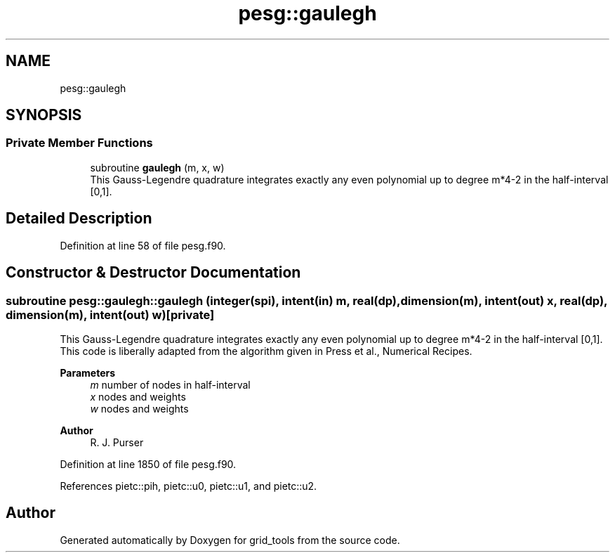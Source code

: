 .TH "pesg::gaulegh" 3 "Thu Mar 25 2021" "Version 1.0.0" "grid_tools" \" -*- nroff -*-
.ad l
.nh
.SH NAME
pesg::gaulegh
.SH SYNOPSIS
.br
.PP
.SS "Private Member Functions"

.in +1c
.ti -1c
.RI "subroutine \fBgaulegh\fP (m, x, w)"
.br
.RI "This Gauss-Legendre quadrature integrates exactly any even polynomial up to degree m*4-2 in the half-interval [0,1]\&. "
.in -1c
.SH "Detailed Description"
.PP 
Definition at line 58 of file pesg\&.f90\&.
.SH "Constructor & Destructor Documentation"
.PP 
.SS "subroutine pesg::gaulegh::gaulegh (integer(spi), intent(in) m, real(dp), dimension(m), intent(out) x, real(dp), dimension(m), intent(out) w)\fC [private]\fP"

.PP
This Gauss-Legendre quadrature integrates exactly any even polynomial up to degree m*4-2 in the half-interval [0,1]\&. This code is liberally adapted from the algorithm given in Press et al\&., Numerical Recipes\&.
.PP
\fBParameters\fP
.RS 4
\fIm\fP number of nodes in half-interval 
.br
\fIx\fP nodes and weights 
.br
\fIw\fP nodes and weights 
.RE
.PP
\fBAuthor\fP
.RS 4
R\&. J\&. Purser 
.RE
.PP

.PP
Definition at line 1850 of file pesg\&.f90\&.
.PP
References pietc::pih, pietc::u0, pietc::u1, and pietc::u2\&.

.SH "Author"
.PP 
Generated automatically by Doxygen for grid_tools from the source code\&.
